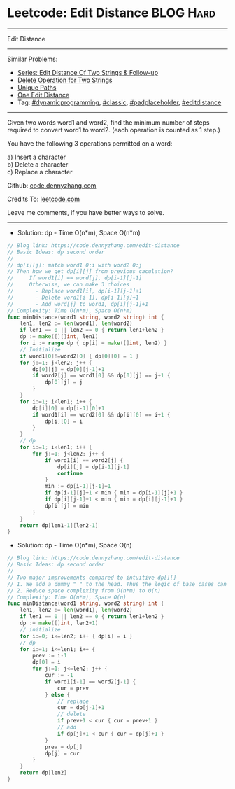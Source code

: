 * Leetcode: Edit Distance                                              :BLOG:Hard:
#+STARTUP: showeverything
#+OPTIONS: toc:nil \n:t ^:nil creator:nil d:nil
:PROPERTIES:
:type:     dynamicprogramming, classic, redo, padplaceholder, editdistance
:END:
---------------------------------------------------------------------
Edit Distance
---------------------------------------------------------------------
#+BEGIN_HTML
<a href="https://github.com/dennyzhang/code.dennyzhang.com/tree/master/problems/edit-distance"><img align="right" width="200" height="183" src="https://www.dennyzhang.com/wp-content/uploads/denny/watermark/github.png" /></a>
#+END_HTML
Similar Problems:
- [[https://code.dennyzhang.com/followup-editdistance][Series: Edit Distance Of Two Strings & Follow-up]]
- [[https://code.dennyzhang.com/delete-operation-for-two-strings][Delete Operation for Two Strings]]
- [[https://code.dennyzhang.com/unique-paths][Unique Paths]]
- [[https://code.dennyzhang.com/one-edit-distance][One Edit Distance]]
- Tag: [[https://code.dennyzhang.com/tag/dynamicprogramming][#dynamicprogramming]], [[https://code.dennyzhang.com/tag/classic][#classic]], [[https://code.dennyzhang.com/tag/padplaceholder][#padplaceholder]], [[https://code.dennyzhang.com/tag/editdistance][#editdistance]]
---------------------------------------------------------------------
Given two words word1 and word2, find the minimum number of steps required to convert word1 to word2. (each operation is counted as 1 step.)

You have the following 3 operations permitted on a word:

a) Insert a character
b) Delete a character
c) Replace a character

Github: [[https://github.com/dennyzhang/code.dennyzhang.com/tree/master/problems/edit-distance][code.dennyzhang.com]]

Credits To: [[https://leetcode.com/problems/edit-distance/description/][leetcode.com]]

Leave me comments, if you have better ways to solve.
---------------------------------------------------------------------
- Solution: dp - Time O(n*m), Space O(n*m)
#+BEGIN_SRC go
// Blog link: https://code.dennyzhang.com/edit-distance
// Basic Ideas: dp second order
//
// dp[i][j]: match word1 0:i with word2 0:j
// Then how we get dp[i][j] from previous caculation?
//     If word1[i] == word[j], dp[i-1][j-1]
//     Otherwise, we can make 3 choices
//       - Replace word1[i], dp[i-1][j-1]+1
//       - Delete word1[i-1], dp[i-1][j]+1
//       - Add word[j] to word1, dp[i][j-1]+1
// Complexity: Time O(n*m), Space O(n*m)
func minDistance(word1 string, word2 string) int {
    len1, len2 := len(word1), len(word2)
    if len1 == 0 || len2 == 0 { return len1+len2 }
    dp := make([][]int, len1)
    for i := range dp { dp[i] = make([]int, len2) }
    // Initialize
    if word1[0]!=word2[0] { dp[0][0] = 1 }
    for j:=1; j<len2; j++ {
        dp[0][j] = dp[0][j-1]+1
        if word2[j] == word1[0] && dp[0][j] == j+1 {
            dp[0][j] = j
        }
    }
    for i:=1; i<len1; i++ {
        dp[i][0] = dp[i-1][0]+1
        if word1[i] == word2[0] && dp[i][0] == i+1 {
            dp[i][0] = i
        }
    }
    // dp
    for i:=1; i<len1; i++ {
        for j:=1; j<len2; j++ {
            if word1[i] == word2[j] {
                dp[i][j] = dp[i-1][j-1]
                continue
            }
            min := dp[i-1][j-1]+1
            if dp[i-1][j]+1 < min { min = dp[i-1][j]+1 }
            if dp[i][j-1]+1 < min { min = dp[i][j-1]+1 }
            dp[i][j] = min
        }
    }
    return dp[len1-1][len2-1]
}
#+END_SRC

- Solution: dp - Time O(n*m), Space O(n)
#+BEGIN_SRC go
// Blog link: https://code.dennyzhang.com/edit-distance
// Basic Ideas: dp second order
//
// Two major improvements compared to intuitive dp[][]
// 1. We add a dummy " " to the head. Thus the logic of base cases can be dramatically simplified
// 2. Reduce space complexity from O(n*m) to O(n)
// Complexity: Time O(n*m), Space O(n)
func minDistance(word1 string, word2 string) int {
    len1, len2 := len(word1), len(word2)
    if len1 == 0 || len2 == 0 { return len1+len2 }
    dp := make([]int, len2+1)
    // initialize
    for i:=0; i<=len2; i++ { dp[i] = i }
    // dp
    for i:=1; i<=len1; i++ {
        prev := i-1
        dp[0] = i
        for j:=1; j<=len2; j++ {
            cur := -1
            if word1[i-1] == word2[j-1] {
                cur = prev
            } else {
                // replace
                cur = dp[j-1]+1
                // delete
                if prev+1 < cur { cur = prev+1 }
                // add
                if dp[j]+1 < cur { cur = dp[j]+1 }
            }
            prev = dp[j]
            dp[j] = cur
        }
    }
    return dp[len2]
}
#+END_SRC

#+BEGIN_HTML
<div style="overflow: hidden;">
<div style="float: left; padding: 5px"> <a href="https://www.linkedin.com/in/dennyzhang001"><img src="https://www.dennyzhang.com/wp-content/uploads/sns/linkedin.png" alt="linkedin" /></a></div>
<div style="float: left; padding: 5px"><a href="https://github.com/dennyzhang"><img src="https://www.dennyzhang.com/wp-content/uploads/sns/github.png" alt="github" /></a></div>
<div style="float: left; padding: 5px"><a href="https://www.dennyzhang.com/slack" target="_blank" rel="nofollow"><img src="https://www.dennyzhang.com/wp-content/uploads/sns/slack.png" alt="slack"/></a></div>
</div>
#+END_HTML
